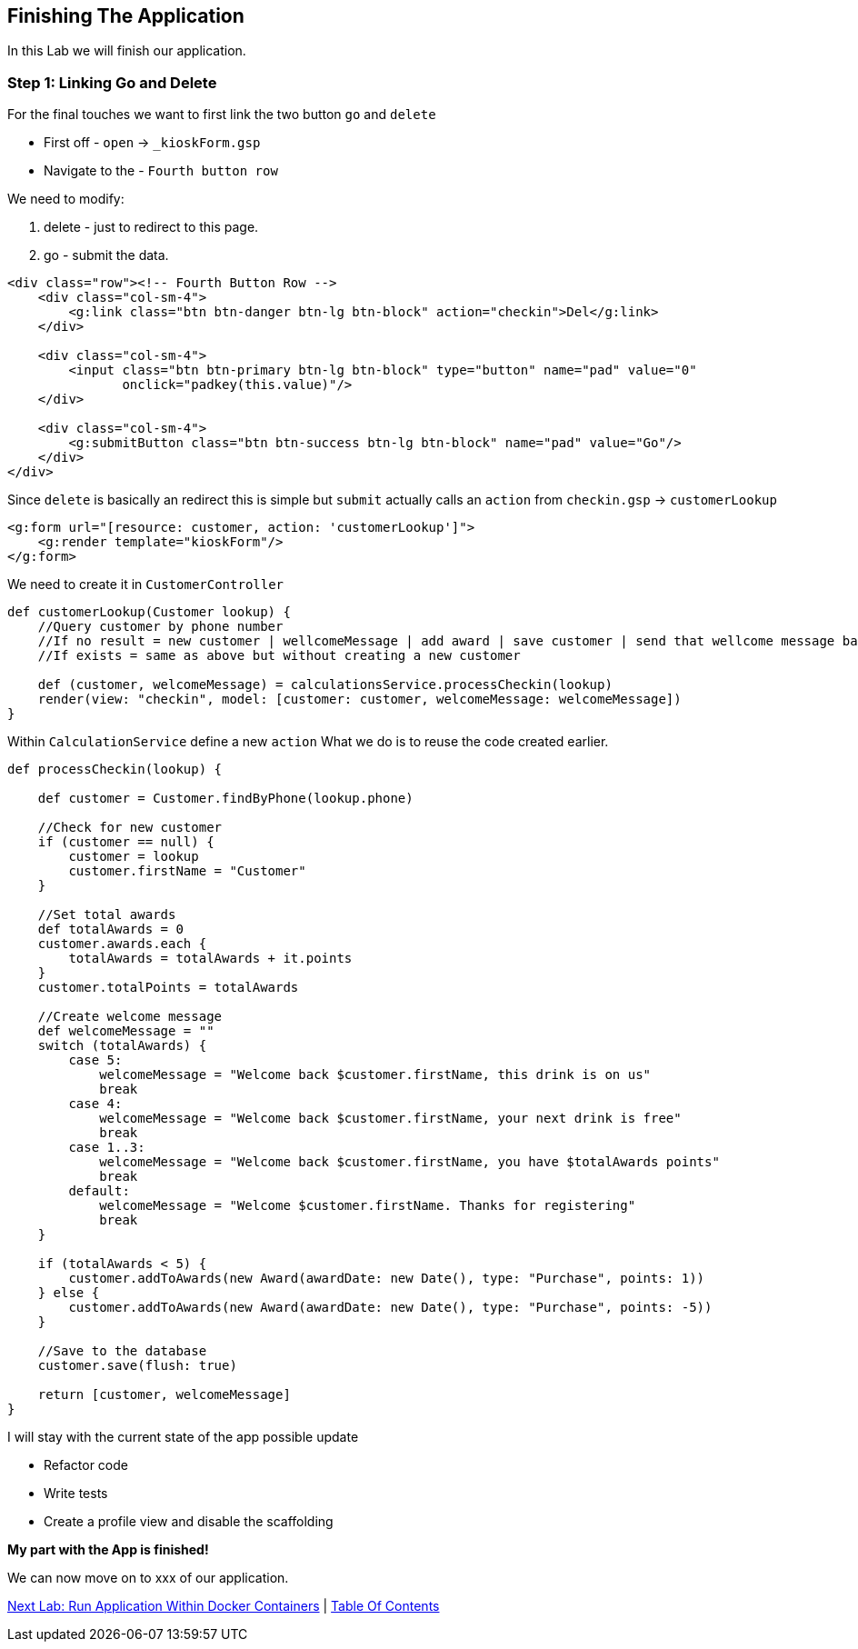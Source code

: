 [[create-mvc]]
== Finishing The Application

In this Lab we will finish our application.

=== Step 1: Linking Go and Delete

For the final touches we want to first link the two button `go` and `delete`

- First off - `open` -> `_kioskForm.gsp`
- Navigate to the - `Fourth button row`

We need to modify:

a. delete - just to redirect to this page.
b. go - submit the data.

[source, html]
----
<div class="row"><!-- Fourth Button Row -->
    <div class="col-sm-4">
        <g:link class="btn btn-danger btn-lg btn-block" action="checkin">Del</g:link>
    </div>

    <div class="col-sm-4">
        <input class="btn btn-primary btn-lg btn-block" type="button" name="pad" value="0"
               onclick="padkey(this.value)"/>
    </div>

    <div class="col-sm-4">
        <g:submitButton class="btn btn-success btn-lg btn-block" name="pad" value="Go"/>
    </div>
</div>
----

Since `delete` is basically an redirect this is simple but `submit` actually calls an `action` from `checkin.gsp` -> `customerLookup`

[source, html]
----
<g:form url="[resource: customer, action: 'customerLookup']">
    <g:render template="kioskForm"/>
</g:form>
----

We need to create it in `CustomerController`

[source, groovy]
----
def customerLookup(Customer lookup) {
    //Query customer by phone number
    //If no result = new customer | wellcomeMessage | add award | save customer | send that wellcome message back.
    //If exists = same as above but without creating a new customer

    def (customer, welcomeMessage) = calculationsService.processCheckin(lookup)
    render(view: "checkin", model: [customer: customer, welcomeMessage: welcomeMessage])
}
----

Within `CalculationService` define a new `action`
What we do is to reuse the code created earlier.

[source, groovy]
----
def processCheckin(lookup) {

    def customer = Customer.findByPhone(lookup.phone)

    //Check for new customer
    if (customer == null) {
        customer = lookup
        customer.firstName = "Customer"
    }

    //Set total awards
    def totalAwards = 0
    customer.awards.each {
        totalAwards = totalAwards + it.points
    }
    customer.totalPoints = totalAwards

    //Create welcome message
    def welcomeMessage = ""
    switch (totalAwards) {
        case 5:
            welcomeMessage = "Welcome back $customer.firstName, this drink is on us"
            break
        case 4:
            welcomeMessage = "Welcome back $customer.firstName, your next drink is free"
            break
        case 1..3:
            welcomeMessage = "Welcome back $customer.firstName, you have $totalAwards points"
            break
        default:
            welcomeMessage = "Welcome $customer.firstName. Thanks for registering"
            break
    }

    if (totalAwards < 5) {
        customer.addToAwards(new Award(awardDate: new Date(), type: "Purchase", points: 1))
    } else {
        customer.addToAwards(new Award(awardDate: new Date(), type: "Purchase", points: -5))
    }

    //Save to the database
    customer.save(flush: true)

    return [customer, welcomeMessage]
}
----

I will stay with the current state of the app possible update

- Refactor code
- Write tests
- Create a profile view and disable the scaffolding

*My part with the App is finished!*

We can now move on to xxx of our application.

link:8-Run-Application-Within-Docker.adoc[Next Lab: Run Application Within Docker Containers] | link:0-Readme.adoc[Table Of Contents]
